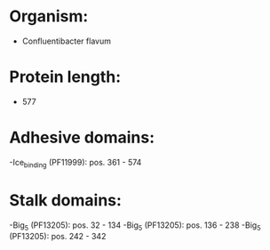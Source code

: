 * Organism:
- Confluentibacter flavum
* Protein length:
- 577
* Adhesive domains:
-Ice_binding (PF11999): pos. 361 - 574
* Stalk domains:
-Big_5 (PF13205): pos. 32 - 134
-Big_5 (PF13205): pos. 136 - 238
-Big_5 (PF13205): pos. 242 - 342

